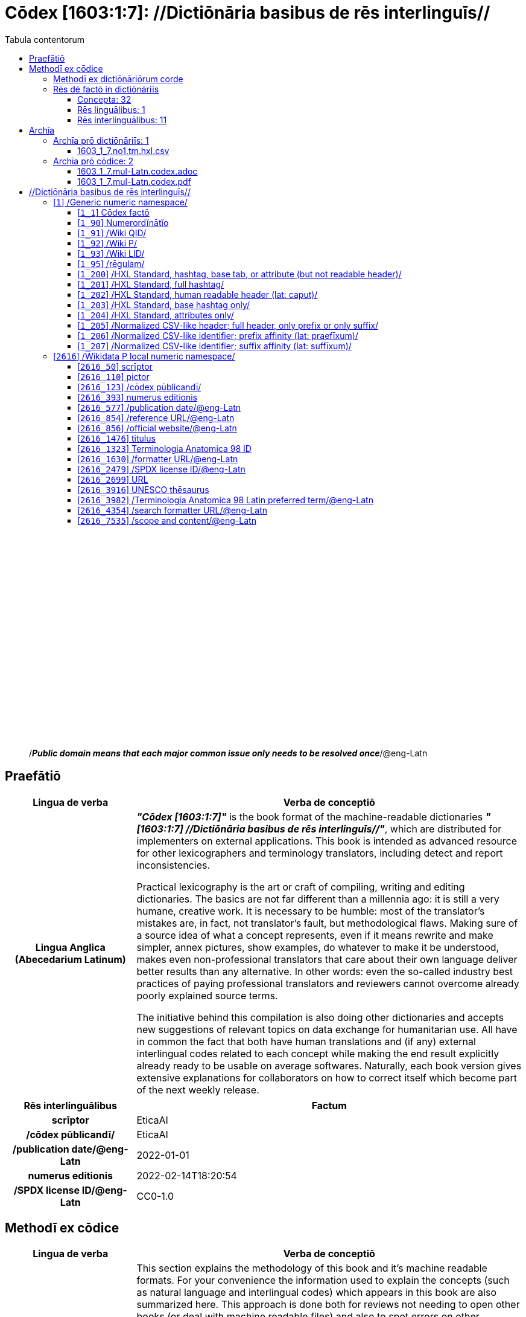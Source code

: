 = Cōdex [1603:1:7]: //Dictiōnāria basibus de rēs interlinguīs//
:doctype: book
:title: Cōdex [1603:1:7]: //Dictiōnāria basibus de rēs interlinguīs//
:lang: la
:toc:
:toclevels: 4
:toc-title: Tabula contentorum
:table-caption: Tabula
:figure-caption: Pictūra
:example-caption: Exemplum
:last-update-label: Renovatio
:version-label: Versiō
:appendix-caption: Appendix
:source-highlighter: rouge
:warning-caption: Hic sunt dracones
:tip-caption: Commendātum




{nbsp} +
{nbsp} +
{nbsp} +
{nbsp} +
{nbsp} +
{nbsp} +
{nbsp} +
{nbsp} +
{nbsp} +
{nbsp} +
{nbsp} +
{nbsp} +
{nbsp} +
{nbsp} +
{nbsp} +
{nbsp} +
{nbsp} +
{nbsp} +
{nbsp} +
{nbsp} +
[quote]
/_**Public domain means that each major common issue only needs to be resolved once**_/@eng-Latn

<<<
toc::[]


[id=0_999_1603_1]
== Praefātiō 

[%header,cols="25h,~a"]
|===
|
Lingua de verba
|
Verba de conceptiō

|
Lingua Anglica (Abecedarium Latinum)
|
_**"Cōdex [1603:1:7]"**_ is the book format of the machine-readable dictionaries _**"[1603:1:7] //Dictiōnāria basibus de rēs interlinguīs//"**_,
which are distributed for implementers on external applications.
This book is intended as advanced resource for other lexicographers and terminology translators, including detect and report inconsistencies.

Practical lexicography is the art or craft of compiling, writing and editing dictionaries.
The basics are not far different than a millennia ago:
it is still a very humane, creative work.
It is necessary to be humble:
most of the translator's mistakes are, in fact, not translator's fault, but methodological flaws.
Making sure of a source idea of what a concept represents,
even if it means rewrite and make simpler, annex pictures,
show examples, do whatever to make it be understood,
makes even non-professional translators that care about their own language deliver better results than any alternative.
In other words: even the so-called industry best practices of paying professional translators and reviewers cannot overcome already poorly explained source terms.

The initiative behind this compilation is also doing other dictionaries and accepts new suggestions of relevant topics on data exchange for humanitarian use.
All have in common the fact that both have human translations and (if any) external interlingual codes related to each concept while making the end result explicitly already ready to be usable on average softwares.
Naturally, each book version gives extensive explanations for collaborators on how to correct itself which become part of the next weekly release.

|===


[%header,cols="25h,~a"]
|===
|
Rēs interlinguālibus
|
Factum

|
scrīptor
|
EticaAI

|
/cōdex pūblicandī/
|
EticaAI

|
/publication date/@eng-Latn
|
2022-01-01

|
numerus editionis
|
2022-02-14T18:20:54

|
/SPDX license ID/@eng-Latn
|
CC0-1.0

|===


<<<

== Methodī ex cōdice
[%header,cols="25h,~a"]
|===
|
Lingua de verba
|
Verba de conceptiō

|
Lingua Anglica (Abecedarium Latinum)
|
This section explains the methodology of this book and it's machine readable formats. For your convenience the information used to explain the concepts (such as natural language and interlingual codes) which appears in this book are also summarized here. This approach is done both for reviews not needing to open other books (or deal with machine readable files) and also to spot errors on other dictionaries. +++<br><br>+++ About how the book and the dictionaries are compiled, a division of "baseline concept table" and (when relevant for a codex) "translations conciliation" is given different methodologies. +++<br><br>+++ Every book contains at minimum the baseline concept table and explanation of the used fields. This approach helps to release dictionaries faster while ensuring both humans and machines can know what to expect even when they are not ready to receive translations.

|===

=== Methodī ex dictiōnāriōrum corde

[%header,cols="25h,~a"]
|===
|
Rēs interlinguālibus
|
Factum

|
/scope and content/@eng-Latn
|
This Numerodinatio namespace contains dictionaries related to bare minimum interlingual concepts used to undestand Numerodinatio tables.

|===


=== Rēs dē factō in dictiōnāriīs
==== Concepta: 32

==== Rēs linguālibus: 1

[%header,cols="15h,25a,~,15"]
|===
|
Cōdex linguae
|
Glotto cōdicī +++<br>+++ ISO 639-3 +++<br>+++ Wiki QID cōdicī
|
Nōmen Latīnum
|
Concepta

|
lat-Latn
|
https://glottolog.org/resource/languoid/id/lati1261[lati1261]
+++<br>+++
https://iso639-3.sil.org/code/lat[lat]
+++<br>+++ https://www.wikidata.org/wiki/Q397[Q397]
|
Lingua Latina (Abecedarium Latinum)
|
32

|===

==== Rēs interlinguālibus: 11
[%header,cols="25h,~a"]
|===
|
Lingua de verba
|
Verba de conceptiō

|
Lingua Anglica (Abecedarium Latinum)
|
The result of this section is a preview. We're aware it is not well formatted for a book format. Sorry for the temporary inconvenience.

|===


**1603:1:7:1:91**

[source,json]
----
{
    "#item+conceptum+codicem": "1_91",
    "#item+conceptum+numerordinatio": "1603:1:7:1:91",
    "#item+rem+definitionem+i_eng+is_latn": "QID (or Q number) is the unique identifier of a data item on Wikidata, comprising the letter \"Q\" followed by one or more digits. It is used to help people and machines understand the difference between items with the same or similar names e.g there are several places in the world called London and many people called James Smith. This number appears next to the name at the top of each Wikidata item.",
    "#item+rem+i_lat+is_latn": "/Wiki QID/",
    "#item+rem+i_qcc+is_zxxx+ix_hxlix": "ix_wikiq",
    "#item+rem+i_qcc+is_zxxx+ix_hxlvoc": "v_wiki_q",
    "#item+rem+i_qcc+is_zxxx+ix_regulam": "Q[1-9]\\d*",
    "#status+conceptum+codicem": "19",
    "#status+conceptum+definitionem": "50"
}
----

**1603:1:7:1:92**

[source,json]
----
{
    "#item+conceptum+codicem": "1_92",
    "#item+conceptum+numerordinatio": "1603:1:7:1:92",
    "#item+rem+definitionem+i_eng+is_latn": "Property (also attribute) describes the data value of a statement and can be thought of as a category of data, for example \"color\" for the data value \"blue\". Properties, when paired with values, form a statement in Wikidata. Properties are also used in qualifiers. Properties have their own pages on Wikidata and are connected to items, resulting in a linked data structure.",
    "#item+rem+i_lat+is_latn": "/Wiki P/",
    "#item+rem+i_qcc+is_zxxx+ix_hxlix": "ix_wikip",
    "#item+rem+i_qcc+is_zxxx+ix_hxlvoc": "v_wiki_p",
    "#item+rem+i_qcc+is_zxxx+ix_regulam": "P[1-9]\\d*",
    "#status+conceptum+codicem": "19",
    "#status+conceptum+definitionem": "50"
}
----

**1603:1:7:1:95**

[source,json]
----
{
    "#item+conceptum+codicem": "1_95",
    "#item+conceptum+numerordinatio": "1603:1:7:1:95",
    "#item+rem+i_lat+is_latn": "/rēgulam/",
    "#item+rem+i_qcc+is_zxxx+ix_hxlix": "ix_regulam",
    "#item+rem+i_qcc+is_zxxx+ix_hxlvoc": "v_regex",
    "#item+rem+i_qcc+is_zxxx+ix_wikiq": "Q185612",
    "#status+conceptum+codicem": "19",
    "#status+conceptum+definitionem": "11"
}
----

**1603:1:7:2616:50**

[source,json]
----
{
    "#item+conceptum+codicem": "2616_50",
    "#item+conceptum+numerordinatio": "1603:1:7:2616:50",
    "#item+rem+definitionem+i_eng+is_latn": "Main creator(s) of a written work (use on works, not humans)",
    "#item+rem+i_lat+is_latn": "scrīptor",
    "#item+rem+i_qcc+is_zxxx+ix_hxlix": "ix_wikip50",
    "#item+rem+i_qcc+is_zxxx+ix_hxlvoc": "v_wiki_p_50",
    "#item+rem+i_qcc+is_zxxx+ix_wikip": "P50",
    "#status+conceptum+codicem": "60",
    "#status+conceptum+definitionem": "60"
}
----

**1603:1:7:2616:123**

[source,json]
----
{
    "#item+conceptum+codicem": "2616_123",
    "#item+conceptum+numerordinatio": "1603:1:7:2616:123",
    "#item+rem+definitionem+i_eng+is_latn": "organization or person responsible for publishing books, periodicals, printed music, podcasts, games or software",
    "#item+rem+i_lat+is_latn": "/cōdex pūblicandī/",
    "#item+rem+i_qcc+is_zxxx+ix_hxlix": "ix_wikip123",
    "#item+rem+i_qcc+is_zxxx+ix_hxlvoc": "v_wiki_p_123",
    "#item+rem+i_qcc+is_zxxx+ix_wikip": "P123",
    "#status+conceptum+codicem": "60",
    "#status+conceptum+definitionem": "60"
}
----

**1603:1:7:2616:393**

[source,json]
----
{
    "#item+conceptum+codicem": "2616_393",
    "#item+conceptum+numerordinatio": "1603:1:7:2616:393",
    "#item+rem+definitionem+i_eng+is_latn": "number of an edition (first, second, ... as 1, 2, ...) or event",
    "#item+rem+i_lat+is_latn": "numerus editionis",
    "#item+rem+i_qcc+is_zxxx+ix_hxlix": "ix_wikip393",
    "#item+rem+i_qcc+is_zxxx+ix_hxlvoc": "v_wiki_p_393",
    "#item+rem+i_qcc+is_zxxx+ix_wikip": "P393",
    "#status+conceptum+codicem": "60",
    "#status+conceptum+definitionem": "60"
}
----

**1603:1:7:2616:577**

[source,json]
----
{
    "#item+conceptum+codicem": "2616_577",
    "#item+conceptum+numerordinatio": "1603:1:7:2616:577",
    "#item+rem+definitionem+i_eng+is_latn": "Date or point in time when a work was first published or released",
    "#item+rem+i_lat+is_latn": "/publication date/@eng-Latn",
    "#item+rem+i_qcc+is_zxxx+ix_hxlix": "ix_wikip577",
    "#item+rem+i_qcc+is_zxxx+ix_hxlvoc": "v_wiki_p_577",
    "#item+rem+i_qcc+is_zxxx+ix_wikip": "P577",
    "#status+conceptum+codicem": "60",
    "#status+conceptum+definitionem": "60"
}
----

**1603:1:7:2616:854**

[source,json]
----
{
    "#item+conceptum+codicem": "2616_854",
    "#item+conceptum+numerordinatio": "1603:1:7:2616:854",
    "#item+rem+definitionem+i_eng+is_latn": "should be used for Internet URLs as references",
    "#item+rem+i_lat+is_latn": "/reference URL/@eng-Latn",
    "#item+rem+i_qcc+is_zxxx+ix_hxlix": "ix_wikip854",
    "#item+rem+i_qcc+is_zxxx+ix_hxlvoc": "v_wiki_p_854",
    "#item+rem+i_qcc+is_zxxx+ix_wikip": "P854",
    "#status+conceptum+codicem": "60",
    "#status+conceptum+definitionem": "60"
}
----

**1603:1:7:2616:1630**

[source,json]
----
{
    "#item+conceptum+codicem": "2616_1630",
    "#item+conceptum+numerordinatio": "1603:1:7:2616:1630",
    "#item+rem+definitionem+i_eng+is_latn": "web page URL; URI template from which \"$1\" can be automatically replaced with the effective property value on items. If the site goes offline, set it to deprecated rank. If the formatter url changes, add a new statement with preferred rank.",
    "#item+rem+i_lat+is_latn": "/formatter URL/@eng-Latn",
    "#item+rem+i_qcc+is_zxxx+ix_hxlix": "ix_wikip1630",
    "#item+rem+i_qcc+is_zxxx+ix_hxlvoc": "v_wiki_p_1630",
    "#item+rem+i_qcc+is_zxxx+ix_wikip": "P1630",
    "#status+conceptum+codicem": "60",
    "#status+conceptum+definitionem": "60"
}
----

**1603:1:7:2616:2479**

[source,json]
----
{
    "#item+conceptum+codicem": "2616_2479",
    "#item+conceptum+numerordinatio": "1603:1:7:2616:2479",
    "#item+rem+definitionem+i_eng+is_latn": "SPDX license identifier",
    "#item+rem+i_lat+is_latn": "/SPDX license ID/@eng-Latn",
    "#item+rem+i_qcc+is_zxxx+ix_hxlix": "ix_wikip2479",
    "#item+rem+i_qcc+is_zxxx+ix_hxlvoc": "v_wiki_p_2479",
    "#item+rem+i_qcc+is_zxxx+ix_regulam": "[0-9A-Za-z\\.\\-]{3,36}[+]?",
    "#item+rem+i_qcc+is_zxxx+ix_wikip": "P2479",
    "#item+rem+i_qcc+is_zxxx+ix_wikip1630": "https://spdx.org/licenses/$1.html",
    "#status+conceptum+codicem": "60",
    "#status+conceptum+definitionem": "60"
}
----

**1603:1:7:2616:7535**

[source,json]
----
{
    "#item+conceptum+codicem": "2616_7535",
    "#item+conceptum+numerordinatio": "1603:1:7:2616:7535",
    "#item+rem+definitionem+i_eng+is_latn": "a summary statement providing an overview of the archival collection",
    "#item+rem+i_lat+is_latn": "/scope and content/@eng-Latn",
    "#item+rem+i_qcc+is_zxxx+ix_hxlix": "ix_wikip7535",
    "#item+rem+i_qcc+is_zxxx+ix_hxlvoc": "v_wiki_p_7535",
    "#item+rem+i_qcc+is_zxxx+ix_wikip": "P7535",
    "#status+conceptum+codicem": "60",
    "#status+conceptum+definitionem": "60"
}
----

<<<

== Archīa


[%header,cols="25h,~a"]
|===
|
Lingua de verba
|
Verba de conceptiō

|
Lingua Anglica (Abecedarium Latinum)
|
Every book comes with several files both for book format (with additional information) and machine-readable formats with documentation of how to process them. If you receive this file and cannot find the alternatives, ask the human who provide this file.

|===

=== Archīa prō dictiōnāriīs: 1

[%header,cols="25h,~a"]
|===
|
Lingua de verba
|
Verba de conceptiō

|
Lingua Anglica (Abecedarium Latinum)
|
TIP: Is recommended to use the files on this section to  generate derived works.

|===


==== 1603_1_7.no1.tm.hxl.csv

NOTE: link:1603_1_7.no1.tm.hxl.csv[1603_1_7.no1.tm.hxl.csv]

[%header,cols="25h,~a"]
|===
|
Lingua de verba
|
Verba de conceptiō

|
Lingua Anglica (Abecedarium Latinum)
|
/Numerordinatio on HXLTM container/

|===


=== Archīa prō cōdice: 2

[%header,cols="25h,~a"]
|===
|
Lingua de verba
|
Verba de conceptiō

|
Lingua Anglica (Abecedarium Latinum)
|
WARNING: Unless you are working with a natural language you understand it's letters and symbols, it is strongly advised to use automation to generate derived works. Keep manual human steps at minimum: if something goes wrong at least one or more languages can be used to verify mistakes. It's not at all necessary _know all languages_, but working with writing systems you don't understand is risky: copy and paste strategy can cause _additional_ human errors and is unlikely to get human review as fast as you would need.

|
Lingua Anglica (Abecedarium Latinum)
|
TIP: The Asciidoctor (.adoc) is better at copy and pasting! It can be converted to other text formats.

|===


==== 1603_1_7.mul-Latn.codex.adoc

NOTE: link:1603_1_7.mul-Latn.codex.adoc[1603_1_7.mul-Latn.codex.adoc]


[%header,cols="25h,~a"]
|===
|
Rēs interlinguālibus
|
Factum

|
/reference URL/@eng-Latn
|
https://asciidoctor.org/docs/

|===


==== 1603_1_7.mul-Latn.codex.pdf

NOTE: link:1603_1_7.mul-Latn.codex.pdf[1603_1_7.mul-Latn.codex.pdf]


<<<

== //Dictiōnāria basibus de rēs interlinguīs//
[id='1']
=== [`1`] /Generic numeric namespace/








[%header,cols="~,~"]
|===
| Lingua de verba
| Verba de conceptiō
| Lingua Latina (Abecedarium Latinum)
| +++<span lang="la">/Generic numeric namespace/</span>+++

|===




[id='1_1']
==== [`1_1`] Cōdex factō





[%header,cols="25h,~a"]
|===
|
Rēs interlinguālibus
|
Factum

|
ix_hxlix
|
ix_codexfacto

|
ix_hxlvoc
|
v_codex_facto

|===




[%header,cols="~,~"]
|===
| Lingua de verba
| Verba de conceptiō
| Lingua Latina (Abecedarium Latinum)
| +++<span lang="la">Cōdex factō</span>+++

|===




[id='1_90']
==== [`1_90`] Numerordĭnātĭo





[%header,cols="25h,~a"]
|===
|
Rēs interlinguālibus
|
Factum

|
ix_hxlix
|
ix_n1603

|
ix_hxlvoc
|
v_n1603

|===




[%header,cols="~,~"]
|===
| Lingua de verba
| Verba de conceptiō
| Lingua Latina (Abecedarium Latinum)
| +++<span lang="la">Numerordĭnātĭo</span>+++

| Lingua Anglica (Abecedarium Latinum)
| +++<span lang="en">a generic strategy of arranging numbers in an taxonomy-like explicit way</span>+++

|===




[id='1_91']
==== [`1_91`] /Wiki QID/





[%header,cols="25h,~a"]
|===
|
Rēs interlinguālibus
|
Factum

|
/rēgulam/
|
Q[1-9]\d*

|
ix_hxlix
|
ix_wikiq

|
ix_hxlvoc
|
v_wiki_q

|===




[%header,cols="~,~"]
|===
| Lingua de verba
| Verba de conceptiō
| Lingua Latina (Abecedarium Latinum)
| +++<span lang="la">/Wiki QID/</span>+++

| Lingua Anglica (Abecedarium Latinum)
| +++<span lang="en">QID (or Q number) is the unique identifier of a data item on Wikidata, comprising the letter "Q" followed by one or more digits. It is used to help people and machines understand the difference between items with the same or similar names e.g there are several places in the world called London and many people called James Smith. This number appears next to the name at the top of each Wikidata item.</span>+++

|===




[id='1_92']
==== [`1_92`] /Wiki P/





[%header,cols="25h,~a"]
|===
|
Rēs interlinguālibus
|
Factum

|
/rēgulam/
|
P[1-9]\d*

|
ix_hxlix
|
ix_wikip

|
ix_hxlvoc
|
v_wiki_p

|===




[%header,cols="~,~"]
|===
| Lingua de verba
| Verba de conceptiō
| Lingua Latina (Abecedarium Latinum)
| +++<span lang="la">/Wiki P/</span>+++

| Lingua Anglica (Abecedarium Latinum)
| +++<span lang="en">Property (also attribute) describes the data value of a statement and can be thought of as a category of data, for example "color" for the data value "blue". Properties, when paired with values, form a statement in Wikidata. Properties are also used in qualifiers. Properties have their own pages on Wikidata and are connected to items, resulting in a linked data structure.</span>+++

|===




[id='1_93']
==== [`1_93`] /Wiki LID/





[%header,cols="25h,~a"]
|===
|
Rēs interlinguālibus
|
Factum

|
ix_hxlix
|
ix_wikil

|
ix_hxlvoc
|
v_wiki_l

|===




[%header,cols="~,~"]
|===
| Lingua de verba
| Verba de conceptiō
| Lingua Latina (Abecedarium Latinum)
| +++<span lang="la">/Wiki LID/</span>+++

| Lingua Anglica (Abecedarium Latinum)
| +++<span lang="en">LID (or L number) The identifier for a lexeme entity in Wikidata, comprising the letter "L" followed by one or more digits.</span>+++

|===




[id='1_95']
==== [`1_95`] /rēgulam/





[%header,cols="25h,~a"]
|===
|
Rēs interlinguālibus
|
Factum

|
/Wiki QID/
|
Q185612

|
ix_hxlix
|
ix_regulam

|
ix_hxlvoc
|
v_regex

|===




[%header,cols="~,~"]
|===
| Lingua de verba
| Verba de conceptiō
| Lingua Latina (Abecedarium Latinum)
| +++<span lang="la">/rēgulam/</span>+++

|===




[id='1_200']
==== [`1_200`] /HXL Standard, hashtag, base tab, or attribute (but not readable header)/





[%header,cols="25h,~a"]
|===
|
Rēs interlinguālibus
|
Factum

|
ix_hxlix
|
ix_hxl

|
ix_hxlvoc
|
v_hxl

|===




[%header,cols="~,~"]
|===
| Lingua de verba
| Verba de conceptiō
| Lingua Latina (Abecedarium Latinum)
| +++<span lang="la">/HXL Standard, hashtag, base tab, or attribute (but not readable header)/</span>+++

| Lingua Anglica (Abecedarium Latinum)
| +++<span lang="en">/HXL Standard, hashtag, base tab, or attribute (but not readable header)/</span>+++

|===




[id='1_201']
==== [`1_201`] /HXL Standard, full hashtag/





[%header,cols="25h,~a"]
|===
|
Rēs interlinguālibus
|
Factum

|
ix_hxlix
|
ix_hxlhstg

|
ix_hxlvoc
|
v_hxl_hashtag

|===




[%header,cols="~,~"]
|===
| Lingua de verba
| Verba de conceptiō
| Lingua Latina (Abecedarium Latinum)
| +++<span lang="la">/HXL Standard, full hashtag/</span>+++

| Lingua Anglica (Abecedarium Latinum)
| +++<span lang="en">/HXL Standard, full hashtag/</span>+++

|===




[id='1_202']
==== [`1_202`] /HXL Standard, human readable header (lat: caput)/





[%header,cols="25h,~a"]
|===
|
Rēs interlinguālibus
|
Factum

|
ix_hxlix
|
ix_hxlcpt

|
ix_hxlvoc
|
v_hxl_caput

|===




[%header,cols="~,~"]
|===
| Lingua de verba
| Verba de conceptiō
| Lingua Latina (Abecedarium Latinum)
| +++<span lang="la">/HXL Standard, human readable header (lat: caput)/</span>+++

| Lingua Anglica (Abecedarium Latinum)
| +++<span lang="en">/HXL Standard, human readable header (lat: caput)/</span>+++

|===




[id='1_203']
==== [`1_203`] /HXL Standard, base hashtag only/





[%header,cols="25h,~a"]
|===
|
Rēs interlinguālibus
|
Factum

|
ix_hxlix
|
ix_hxlt

|
ix_hxlvoc
|
v_hxl_t

|===




[%header,cols="~,~"]
|===
| Lingua de verba
| Verba de conceptiō
| Lingua Latina (Abecedarium Latinum)
| +++<span lang="la">/HXL Standard, base hashtag only/</span>+++

| Lingua Anglica (Abecedarium Latinum)
| +++<span lang="en">/HXL Standard, base hashtag only/</span>+++

|===




[id='1_204']
==== [`1_204`] /HXL Standard, attributes only/





[%header,cols="25h,~a"]
|===
|
Rēs interlinguālibus
|
Factum

|
ix_hxlix
|
ix_hxla

|
ix_hxlvoc
|
v_hxl_a

|===




[%header,cols="~,~"]
|===
| Lingua de verba
| Verba de conceptiō
| Lingua Latina (Abecedarium Latinum)
| +++<span lang="la">/HXL Standard, attributes only/</span>+++

| Lingua Anglica (Abecedarium Latinum)
| +++<span lang="en">/HXL Standard, attributes only/</span>+++

|===




[id='1_205']
==== [`1_205`] /Normalized CSV-like header; full header, only prefix or only suffix/





[%header,cols="25h,~a"]
|===
|
Rēs interlinguālibus
|
Factum

|
ix_hxlix
|
ix_csv

|
ix_hxlvoc
|
v_csv

|===




[%header,cols="~,~"]
|===
| Lingua de verba
| Verba de conceptiō
| Lingua Latina (Abecedarium Latinum)
| +++<span lang="la">/Normalized CSV-like header; full header, only prefix or only suffix/</span>+++

| Lingua Anglica (Abecedarium Latinum)
| +++<span lang="en">/Normalized CSV-like header; full header, only prefix or only suffix/</span>+++

|===




[id='1_206']
==== [`1_206`] /Normalized CSV-like identifier; prefix affinity (lat: praefīxum)/





[%header,cols="25h,~a"]
|===
|
Rēs interlinguālibus
|
Factum

|
ix_hxlix
|
ix_csvprfxu

|
ix_hxlvoc
|
v_csv_praefixum

|===




[%header,cols="~,~"]
|===
| Lingua de verba
| Verba de conceptiō
| Lingua Latina (Abecedarium Latinum)
| +++<span lang="la">/Normalized CSV-like identifier; prefix affinity (lat: praefīxum)/</span>+++

| Lingua Anglica (Abecedarium Latinum)
| +++<span lang="en">/Normalized CSV-like identifier; prefix affinity (lat: praefīxum)/</span>+++

|===




[id='1_207']
==== [`1_207`] /Normalized CSV-like identifier; suffix affinity (lat: suffīxum)/





[%header,cols="25h,~a"]
|===
|
Rēs interlinguālibus
|
Factum

|
ix_hxlix
|
ix_csvsffxm

|
ix_hxlvoc
|
v_csv_suffixum

|===




[%header,cols="~,~"]
|===
| Lingua de verba
| Verba de conceptiō
| Lingua Latina (Abecedarium Latinum)
| +++<span lang="la">/Normalized CSV-like identifier; suffix affinity (lat: suffīxum)/</span>+++

| Lingua Anglica (Abecedarium Latinum)
| +++<span lang="en">/Normalized CSV-like identifier; suffix affinity (lat: suffīxum)/</span>+++

|===




[id='2616']
=== [`2616`] /Wikidata P local numeric namespace/








[%header,cols="~,~"]
|===
| Lingua de verba
| Verba de conceptiō
| Lingua Latina (Abecedarium Latinum)
| +++<span lang="la">/Wikidata P local numeric namespace/</span>+++

|===




[id='2616_50']
==== [`2616_50`] scrīptor





[%header,cols="25h,~a"]
|===
|
Rēs interlinguālibus
|
Factum

|
/Wiki P/
|
P50

|
ix_hxlix
|
ix_wikip50

|
ix_hxlvoc
|
v_wiki_p_50

|===




[%header,cols="~,~"]
|===
| Lingua de verba
| Verba de conceptiō
| Lingua Latina (Abecedarium Latinum)
| +++<span lang="la">scrīptor</span>+++

| Lingua Anglica (Abecedarium Latinum)
| +++<span lang="en">Main creator(s) of a written work (use on works, not humans)</span>+++

|===




[id='2616_110']
==== [`2616_110`] pictor





[%header,cols="25h,~a"]
|===
|
Rēs interlinguālibus
|
Factum

|
/Wiki P/
|
P110

|
ix_hxlix
|
ix_wikip110

|
ix_hxlvoc
|
v_wiki_p_110

|===




[%header,cols="~,~"]
|===
| Lingua de verba
| Verba de conceptiō
| Lingua Latina (Abecedarium Latinum)
| +++<span lang="la">pictor</span>+++

| Lingua Anglica (Abecedarium Latinum)
| +++<span lang="en">Person drawing the pictures or taking the photographs in a book</span>+++

|===




[id='2616_123']
==== [`2616_123`] /cōdex pūblicandī/





[%header,cols="25h,~a"]
|===
|
Rēs interlinguālibus
|
Factum

|
/Wiki P/
|
P123

|
ix_hxlix
|
ix_wikip123

|
ix_hxlvoc
|
v_wiki_p_123

|===




[%header,cols="~,~"]
|===
| Lingua de verba
| Verba de conceptiō
| Lingua Latina (Abecedarium Latinum)
| +++<span lang="la">/cōdex pūblicandī/</span>+++

| Lingua Anglica (Abecedarium Latinum)
| +++<span lang="en">organization or person responsible for publishing books, periodicals, printed music, podcasts, games or software</span>+++

|===




[id='2616_393']
==== [`2616_393`] numerus editionis





[%header,cols="25h,~a"]
|===
|
Rēs interlinguālibus
|
Factum

|
/Wiki P/
|
P393

|
ix_hxlix
|
ix_wikip393

|
ix_hxlvoc
|
v_wiki_p_393

|===




[%header,cols="~,~"]
|===
| Lingua de verba
| Verba de conceptiō
| Lingua Latina (Abecedarium Latinum)
| +++<span lang="la">numerus editionis</span>+++

| Lingua Anglica (Abecedarium Latinum)
| +++<span lang="en">number of an edition (first, second, ... as 1, 2, ...) or event</span>+++

|===




[id='2616_577']
==== [`2616_577`] /publication date/@eng-Latn





[%header,cols="25h,~a"]
|===
|
Rēs interlinguālibus
|
Factum

|
/Wiki P/
|
P577

|
ix_hxlix
|
ix_wikip577

|
ix_hxlvoc
|
v_wiki_p_577

|===




[%header,cols="~,~"]
|===
| Lingua de verba
| Verba de conceptiō
| Lingua Latina (Abecedarium Latinum)
| +++<span lang="la">/publication date/@eng-Latn</span>+++

| Lingua Anglica (Abecedarium Latinum)
| +++<span lang="en">Date or point in time when a work was first published or released</span>+++

|===




[id='2616_854']
==== [`2616_854`] /reference URL/@eng-Latn





[%header,cols="25h,~a"]
|===
|
Rēs interlinguālibus
|
Factum

|
/Wiki P/
|
P854

|
ix_hxlix
|
ix_wikip854

|
ix_hxlvoc
|
v_wiki_p_854

|===




[%header,cols="~,~"]
|===
| Lingua de verba
| Verba de conceptiō
| Lingua Latina (Abecedarium Latinum)
| +++<span lang="la">/reference URL/@eng-Latn</span>+++

| Lingua Anglica (Abecedarium Latinum)
| +++<span lang="en">should be used for Internet URLs as references</span>+++

|===




[id='2616_856']
==== [`2616_856`] /official website/@eng-Latn





[%header,cols="25h,~a"]
|===
|
Rēs interlinguālibus
|
Factum

|
/Wiki P/
|
P856

|
ix_hxlix
|
ix_wikip856

|
ix_hxlvoc
|
v_wiki_p_856

|===




[%header,cols="~,~"]
|===
| Lingua de verba
| Verba de conceptiō
| Lingua Latina (Abecedarium Latinum)
| +++<span lang="la">/official website/@eng-Latn</span>+++

| Lingua Anglica (Abecedarium Latinum)
| +++<span lang="en">URL of the official page of an item (current or former) [if the page changes, add an additional statement with preferred rank. Do not remove the former URL]</span>+++

|===




[id='2616_1476']
==== [`2616_1476`] titulus





[%header,cols="25h,~a"]
|===
|
Rēs interlinguālibus
|
Factum

|
/Wiki P/
|
P1476

|
ix_hxlix
|
ix_wikip1476

|
ix_hxlvoc
|
v_wiki_p_1476

|===




[%header,cols="~,~"]
|===
| Lingua de verba
| Verba de conceptiō
| Lingua Latina (Abecedarium Latinum)
| +++<span lang="la">titulus</span>+++

| Lingua Anglica (Abecedarium Latinum)
| +++<span lang="en">published name of a work, such as a newspaper article, a literary work, piece of music, a website, or a performance work</span>+++

|===




[id='2616_1323']
==== [`2616_1323`] Terminologia Anatomica 98 ID





[%header,cols="25h,~a"]
|===
|
Rēs interlinguālibus
|
Factum

|
/Wiki P/
|
P1323

|
/rēgulam/
|
A\d{2}\.\d\.\d{2}\.\d{3}[FM]?

|
/formatter URL/@eng-Latn
|
https://wikidata-externalid-url.toolforge.org/?p=1323&url_prefix=https:%2F%2Fwww.unifr.ch%2Fifaa%2FPublic%2FEntryPage%2FTA98%20Tree%2FEntity%20TA98%20EN%2F&url_suffix=%20Entity%20TA98%20EN.htm&id=$1

|
ix_hxlix
|
ix_wikip1323

|
ix_hxlvoc
|
v_wiki_p_1323

|===




[%header,cols="~,~"]
|===
| Lingua de verba
| Verba de conceptiō
| Lingua Latina (Abecedarium Latinum)
| +++<span lang="la">Terminologia Anatomica 98 ID</span>+++

| Lingua Anglica (Abecedarium Latinum)
| +++<span lang="en">Terminologia Anatomica (1998 edition) human anatomical terminology identifier</span>+++

|===




[id='2616_1630']
==== [`2616_1630`] /formatter URL/@eng-Latn





[%header,cols="25h,~a"]
|===
|
Rēs interlinguālibus
|
Factum

|
/Wiki P/
|
P1630

|
ix_hxlix
|
ix_wikip1630

|
ix_hxlvoc
|
v_wiki_p_1630

|===




[%header,cols="~,~"]
|===
| Lingua de verba
| Verba de conceptiō
| Lingua Latina (Abecedarium Latinum)
| +++<span lang="la">/formatter URL/@eng-Latn</span>+++

| Lingua Anglica (Abecedarium Latinum)
| +++<span lang="en">web page URL; URI template from which "$1" can be automatically replaced with the effective property value on items. If the site goes offline, set it to deprecated rank. If the formatter url changes, add a new statement with preferred rank.</span>+++

|===




[id='2616_2479']
==== [`2616_2479`] /SPDX license ID/@eng-Latn





[%header,cols="25h,~a"]
|===
|
Rēs interlinguālibus
|
Factum

|
/Wiki P/
|
P2479

|
/rēgulam/
|
[0-9A-Za-z\.\-]{3,36}[+]?

|
/formatter URL/@eng-Latn
|
https://spdx.org/licenses/$1.html

|
ix_hxlix
|
ix_wikip2479

|
ix_hxlvoc
|
v_wiki_p_2479

|===




[%header,cols="~,~"]
|===
| Lingua de verba
| Verba de conceptiō
| Lingua Latina (Abecedarium Latinum)
| +++<span lang="la">/SPDX license ID/@eng-Latn</span>+++

| Lingua Anglica (Abecedarium Latinum)
| +++<span lang="en">SPDX license identifier</span>+++

|===




[id='2616_2699']
==== [`2616_2699`] URL





[%header,cols="25h,~a"]
|===
|
Rēs interlinguālibus
|
Factum

|
/Wiki P/
|
P2699

|
ix_hxlix
|
ix_wikip2699

|
ix_hxlvoc
|
v_wiki_p_2699

|===




[%header,cols="~,~"]
|===
| Lingua de verba
| Verba de conceptiō
| Lingua Latina (Abecedarium Latinum)
| +++<span lang="la">URL</span>+++

| Lingua Anglica (Abecedarium Latinum)
| +++<span lang="en">location of a resource</span>+++

|===




[id='2616_3916']
==== [`2616_3916`] UNESCO thēsaurus





[%header,cols="25h,~a"]
|===
|
Rēs interlinguālibus
|
Factum

|
/Wiki P/
|
P3916

|
/rēgulam/
|
concept[1-9]\d*

|
/formatter URL/@eng-Latn
|
http://vocabularies.unesco.org/thesaurus/$1

|
ix_hxlix
|
ix_wikip3916

|
ix_hxlvoc
|
v_wiki_p_3916

|===




[%header,cols="~,~"]
|===
| Lingua de verba
| Verba de conceptiō
| Lingua Latina (Abecedarium Latinum)
| +++<span lang="la">UNESCO thēsaurus</span>+++

| Lingua Anglica (Abecedarium Latinum)
| +++<span lang="en">The UNESCO Thesaurus is a controlled and structured list of terms used in subject analysis and retrieval of documents and publications in the fields of education, culture, natural sciences, social and human sciences, communication and information. Continuously enriched and updated, its multidisciplinary terminology reflects the evolution of UNESCO's programmes and activities.</span>+++

|===




[id='2616_3982']
==== [`2616_3982`] /Terminologia Anatomica 98 Latin preferred term/@eng-Latn





[%header,cols="25h,~a"]
|===
|
Rēs interlinguālibus
|
Factum

|
/Wiki P/
|
P3982

|
ix_hxlix
|
ix_wikip3982

|
ix_hxlvoc
|
v_wiki_p_3982

|===




[%header,cols="~,~"]
|===
| Lingua de verba
| Verba de conceptiō
| Lingua Latina (Abecedarium Latinum)
| +++<span lang="la">/Terminologia Anatomica 98 Latin preferred term/@eng-Latn</span>+++

| Lingua Anglica (Abecedarium Latinum)
| +++<span lang="en">Latin name for anatomical subject as described in Terminologia Anatomica 98</span>+++

|===




[id='2616_4354']
==== [`2616_4354`] /search formatter URL/@eng-Latn





[%header,cols="25h,~a"]
|===
|
Rēs interlinguālibus
|
Factum

|
/Wiki P/
|
P4354

|
ix_hxlix
|
ix_wikip4354

|
ix_hxlvoc
|
v_wiki_p_4354

|===




[%header,cols="~,~"]
|===
| Lingua de verba
| Verba de conceptiō
| Lingua Latina (Abecedarium Latinum)
| +++<span lang="la">/search formatter URL/@eng-Latn</span>+++

| Lingua Anglica (Abecedarium Latinum)
| +++<span lang="en">web page search URL; URI template from which "$1" can be automatically replaced with the string to be searched for. $1 can be whatever you want.</span>+++

|===




[id='2616_7535']
==== [`2616_7535`] /scope and content/@eng-Latn





[%header,cols="25h,~a"]
|===
|
Rēs interlinguālibus
|
Factum

|
/Wiki P/
|
P7535

|
ix_hxlix
|
ix_wikip7535

|
ix_hxlvoc
|
v_wiki_p_7535

|===




[%header,cols="~,~"]
|===
| Lingua de verba
| Verba de conceptiō
| Lingua Latina (Abecedarium Latinum)
| +++<span lang="la">/scope and content/@eng-Latn</span>+++

| Lingua Anglica (Abecedarium Latinum)
| +++<span lang="en">a summary statement providing an overview of the archival collection</span>+++

|===




